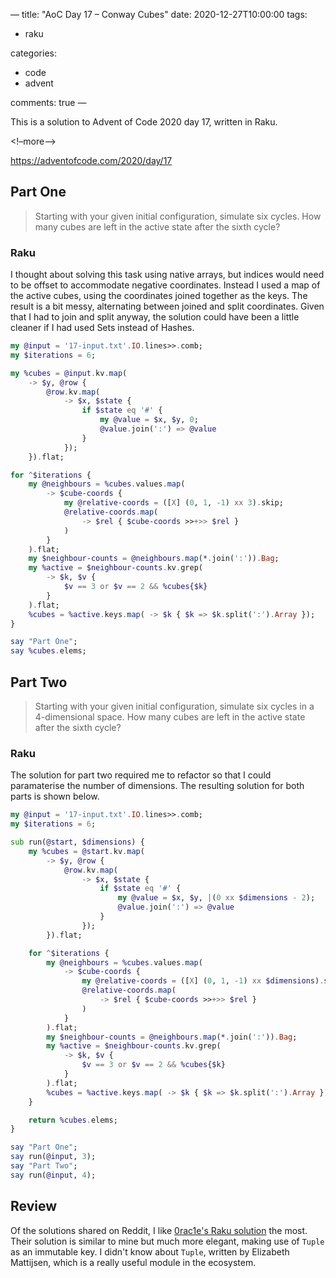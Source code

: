 ---
title: "AoC Day 17 – Conway Cubes"
date: 2020-12-27T10:00:00
tags:
  - raku
categories:
  - code
  - advent
comments: true
---

This is a solution to Advent of Code 2020 day 17, written in Raku.

<!--more-->

[[https://adventofcode.com/2020/day/17]]

** Part One

#+begin_quote
Starting with your given initial configuration, simulate six cycles. How many cubes are left in
the active state after the sixth cycle?
#+end_quote

*** Raku

I thought about solving this task using native arrays, but indices would need to be offset to
accommodate negative coordinates. Instead I used a map of the active cubes, using the
coordinates joined together as the keys. The result is a bit messy, alternating between joined
and split coordinates. Given that I had to join and split anyway, the solution could have been a
little cleaner if I had used Sets instead of Hashes.

#+begin_src raku :results output :tangle 17a.raku :shebang "#!/usr/bin/env raku"
  my @input = '17-input.txt'.IO.lines>>.comb;
  my $iterations = 6;

  my %cubes = @input.kv.map(
      -> $y, @row {
          @row.kv.map(
              -> $x, $state {
                  if $state eq '#' {
                      my @value = $x, $y, 0;
                      @value.join(':') => @value
                  }
              });
      }).flat;

  for ^$iterations {
      my @neighbours = %cubes.values.map(
          -> $cube-coords {
              my @relative-coords = ([X] (0, 1, -1) xx 3).skip;
              @relative-coords.map(
                  -> $rel { $cube-coords >>+>> $rel }
              )
          }
      ).flat;
      my $neighbour-counts = @neighbours.map(*.join(':')).Bag;
      my %active = $neighbour-counts.kv.grep(
          -> $k, $v {
              $v == 3 or $v == 2 && %cubes{$k}
          }
      ).flat;
      %cubes = %active.keys.map( -> $k { $k => $k.split(':').Array });
  }

  say "Part One";
  say %cubes.elems;
#+end_src

#+RESULTS:
: Part One
: 401

** Part Two

#+begin_quote
Starting with your given initial configuration, simulate six cycles in a 4-dimensional
space. How many cubes are left in the active state after the sixth cycle?
#+end_quote

*** Raku

The solution for part two required me to refactor so that I could paramaterise the number of
dimensions. The resulting solution for both parts is shown below.

#+begin_src raku :results output :tangle 17b.raku :shebang "#!/usr/bin/env raku"
  my @input = '17-input.txt'.IO.lines>>.comb;
  my $iterations = 6;

  sub run(@start, $dimensions) {
      my %cubes = @start.kv.map(
          -> $y, @row {
              @row.kv.map(
                  -> $x, $state {
                      if $state eq '#' {
                          my @value = $x, $y, |(0 xx $dimensions - 2);
                          @value.join(':') => @value
                      }
                  });
          }).flat;

      for ^$iterations {
          my @neighbours = %cubes.values.map(
              -> $cube-coords {
                  my @relative-coords = ([X] (0, 1, -1) xx $dimensions).skip;
                  @relative-coords.map(
                      -> $rel { $cube-coords >>+>> $rel }
                  )
              }
          ).flat;
          my $neighbour-counts = @neighbours.map(*.join(':')).Bag;
          my %active = $neighbour-counts.kv.grep(
              -> $k, $v {
                  $v == 3 or $v == 2 && %cubes{$k}
              }
          ).flat;
          %cubes = %active.keys.map( -> $k { $k => $k.split(':').Array });
      }

      return %cubes.elems;
  }

  say "Part One";
  say run(@input, 3);
  say "Part Two";
  say run(@input, 4);
#+end_src

#+RESULTS:
: Part One
: 401
: Part Two
: 2224


** Review

Of the solutions shared on Reddit, I like [[https://www.reddit.com/r/adventofcode/comments/keqsfa/2020_day_17_solutions/gg7ykyv?utm_source=share&utm_medium=web2x&context=3][0rac1e's Raku solution]] the most. Their solution is
similar to mine but much more elegant, making use of ~Tuple~ as an immutable key. I didn't know
about ~Tuple~, written by Elizabeth Mattijsen, which is a really useful module in the ecosystem.
